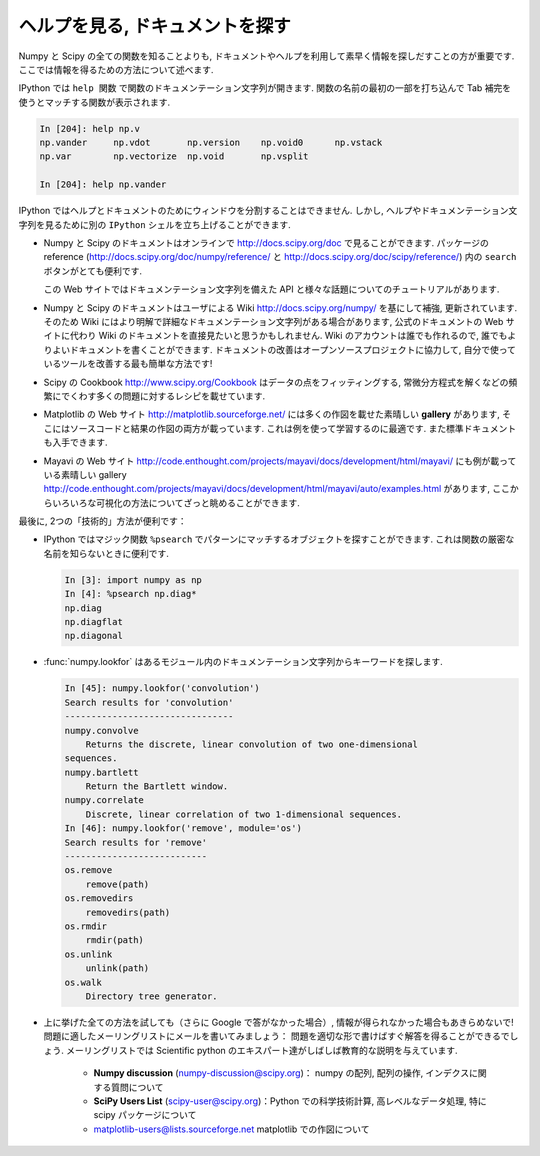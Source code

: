 .. _help:

ヘルプを見る, ドキュメントを探す
================================

.. Getting help and finding documentation
.. =========================================

.. only:: latex

    :author: Emmanuelle Gouillart

Numpy と Scipy の全ての関数を知ることよりも,
ドキュメントやヘルプを利用して素早く情報を探しだすことの方が重要です.
ここでは情報を得るための方法について述べます.

.. Rather than knowing all functions in Numpy and Scipy, it is important to
.. find rapidly information throughout the documentation and the available
.. help. Here are some ways to get information:

IPython では ``help 関数`` で関数のドキュメンテーション文字列が開きます.
関数の名前の最初の一部を打ち込んで Tab 補完を使うとマッチする関数が表示されます.

.. * In Ipython, ``help function`` opens the docstring of the function. Only
..   type the beginning of the function's name and use tab completion to
..   display the matching functions.

.. sourcecode:: ipython

    In [204]: help np.v
    np.vander     np.vdot       np.version    np.void0      np.vstack
    np.var        np.vectorize  np.void       np.vsplit     
    
    In [204]: help np.vander
	
IPython ではヘルプとドキュメントのためにウィンドウを分割することはできません.
しかし, ヘルプやドキュメンテーション文字列を見るために別の ``IPython`` シェルを立ち上げることができます.

.. In Ipython it is not possible to open a separated window for help and
.. documentation; however one can always open a second ``Ipython`` shell
.. just to display help and docstrings...

* Numpy と Scipy のドキュメントはオンラインで http://docs.scipy.org/doc で見ることができます.
  パッケージの reference (http://docs.scipy.org/doc/numpy/reference/ と
  http://docs.scipy.org/doc/scipy/reference/) 内の ``search`` ボタンがとても便利です.

  この Web サイトではドキュメンテーション文字列を備えた API と様々な話題についてのチュートリアルがあります.

  .. image:: scipy_doc.png
     :align: center
     :scale: 80

.. * Numpy's and Scipy's documentations can be browsed online on
..   http://docs.scipy.org/doc. The ``search`` button is quite useful inside
..   the reference documentation of the two packages
..   (http://docs.scipy.org/doc/numpy/reference/ and
..   http://docs.scipy.org/doc/scipy/reference/). 

..   Tutorials on various topics as well as the complete API with all
..   docstrings are found on this website.


..   .. image:: scipy_doc.png
..      :align: center
..      :scale: 80

* Numpy と Scipy のドキュメントはユーザによる Wiki http://docs.scipy.org/numpy/
  を基にして補強, 更新されています.
  そのため Wiki にはより明解で詳細なドキュメンテーション文字列がある場合があります,
  公式のドキュメントの Web サイトに代わり Wiki のドキュメントを直接見たいと思うかもしれません.
  Wiki のアカウントは誰でも作れるので, 誰でもよりよいドキュメントを書くことができます.
  ドキュメントの改善はオープンソースプロジェクトに協力して,
  自分で使っているツールを改善する最も簡単な方法です!

  .. image:: docwiki.png
     :align: center
     :scale: 80

.. * Numpy's and Scipy's documentation is enriched and updated on a regular
..   basis by users on a wiki http://docs.scipy.org/numpy/. As a result,
..   some docstrings are clearer or more detailed on the wiki, and you may
..   want to read directly the documentation on the wiki instead of the
..   official documentation website. Note that anyone can create an account on
..   the wiki and write better documentation; this is an easy way to
..   contribute to an open-source project and improve the tools you are
..   using!

..   .. image:: docwiki.png
..      :align: center
..      :scale: 80

* Scipy の Cookbook http://www.scipy.org/Cookbook はデータの点をフィッティングする,
  常微分方程式を解くなどの頻繁にでくわす多くの問題に対するレシピを載せています.

.. * Scipy's cookbook http://www.scipy.org/Cookbook gives recipes on many
..   common problems frequently encountered, such as fitting data points,
..   solving ODE, etc. 


* Matplotlib の Web サイト http://matplotlib.sourceforge.net/ には多くの作図を載せた素晴しい
  **gallery** があります, そこにはソースコードと結果の作図の両方が載っています.
  これは例を使って学習するのに最適です. また標準ドキュメントも入手できます.

  .. image:: matplotlib.png
     :align: center
     :scale: 80

.. * Matplotlib's website http://matplotlib.sourceforge.net/ features a very
..   nice **gallery** with a large number of plots, each of them shows both
..   the source code and the resulting plot. This is very useful for
..   learning by example. More standard documentation is also available. 


.. .. image:: matplotlib.png
..    :align: center
..    :scale: 80

* Mayavi の Web サイト
  http://code.enthought.com/projects/mayavi/docs/development/html/mayavi/
  にも例が載っている素晴しい gallery 
  http://code.enthought.com/projects/mayavi/docs/development/html/mayavi/auto/examples.html
  があります, ここからいろいろな可視化の方法についてざっと眺めることができます.

  .. image:: mayavi_website.png
     :align: center
     :scale: 80

.. * Mayavi's website
..   http://code.enthought.com/projects/mayavi/docs/development/html/mayavi/
..   also has a very nice gallery of examples
..   http://code.enthought.com/projects/mayavi/docs/development/html/mayavi/auto/examples.html
..   in which one can browse for different visualization solutions.

.. .. image:: mayavi_website.png
..    :align: center
..    :scale: 80

最後に, 2つの「技術的」方法が便利です：

* IPython ではマジック関数 ``%psearch`` でパターンにマッチするオブジェクトを探すことができます.
  これは関数の厳密な名前を知らないときに便利です.

  .. sourcecode:: ipython
   
      In [3]: import numpy as np
      In [4]: %psearch np.diag*
      np.diag
      np.diagflat
      np.diagonal

* :func:`numpy.lookfor` はあるモジュール内のドキュメンテーション文字列からキーワードを探します.

  .. sourcecode:: ipython
   
      In [45]: numpy.lookfor('convolution')
      Search results for 'convolution'
      --------------------------------
      numpy.convolve
          Returns the discrete, linear convolution of two one-dimensional
      sequences.
      numpy.bartlett
          Return the Bartlett window.
      numpy.correlate
          Discrete, linear correlation of two 1-dimensional sequences.
      In [46]: numpy.lookfor('remove', module='os')
      Search results for 'remove'
      ---------------------------
      os.remove
          remove(path)
      os.removedirs
          removedirs(path)
      os.rmdir
          rmdir(path)
      os.unlink
          unlink(path)
      os.walk
          Directory tree generator.
    
.. Finally, two more "technical" possibilities are useful as well:

.. * In Ipython, the magical function ``%psearch`` search for objects
..   matching patterns. This is useful if, for example, one does not know
..   the exact name  of a function.


.. .. sourcecode:: ipython

..     In [3]: import numpy as np
..     In [4]: %psearch np.diag*
..     np.diag
..     np.diagflat
..     np.diagonal

.. * :func:`numpy.lookfor` looks for keywords inside the docstrings of specified modules.

.. .. sourcecode:: ipython

..     In [45]: numpy.lookfor('convolution')
..     Search results for 'convolution'
..     --------------------------------
..     numpy.convolve
..         Returns the discrete, linear convolution of two one-dimensional
..     sequences.
..     numpy.bartlett
..         Return the Bartlett window.
..     numpy.correlate
..         Discrete, linear correlation of two 1-dimensional sequences.
..     In [46]: numpy.lookfor('remove', module='os')
..     Search results for 'remove'
..     ---------------------------
..     os.remove
..         remove(path)
..     os.removedirs
..         removedirs(path)
..     os.rmdir
..         rmdir(path)
..     os.unlink
..         unlink(path)
..     os.walk
..         Directory tree generator.

* 上に挙げた全ての方法を試しても（さらに Google で答がなかった場合）,
  情報が得られなかった場合もあきらめないで!
  問題に適したメーリングリストにメールを書いてみましょう：
  問題を適切な形で書けばすぐ解答を得ることができるでしょう.
  メーリングリストでは Scientific python のエキスパート達がしばしば教育的な説明を与えています.

    * **Numpy discussion** (numpy-discussion@scipy.org)： numpy の配列,
      配列の操作, インデクスに関する質問について


    * **SciPy Users List** (scipy-user@scipy.org)：Python での科学技術計算,
      高レベルなデータ処理, 特に scipy パッケージについて

    * matplotlib-users@lists.sourceforge.net matplotlib での作図について

.. * If everything listed above fails (and Google doesn't have the
..   answer)... don't despair! Write to the mailing-list suited to your
..   problem: you should have a quick answer if you describe your problem
..   well. Experts on scientific python often give very enlightening
..   explanations on the mailing-list.

..     * **Numpy discussion** (numpy-discussion@scipy.org): all about numpy
..       arrays, manipulating them, indexation questions, etc.


..     * **SciPy Users List** (scipy-user@scipy.org): scientific computing
..       with Python, high-level data processing, in particular with the
..       scipy package.

..     * matplotlib-users@lists.sourceforge.net for plotting with
..       matplotlib.                               
                                             
